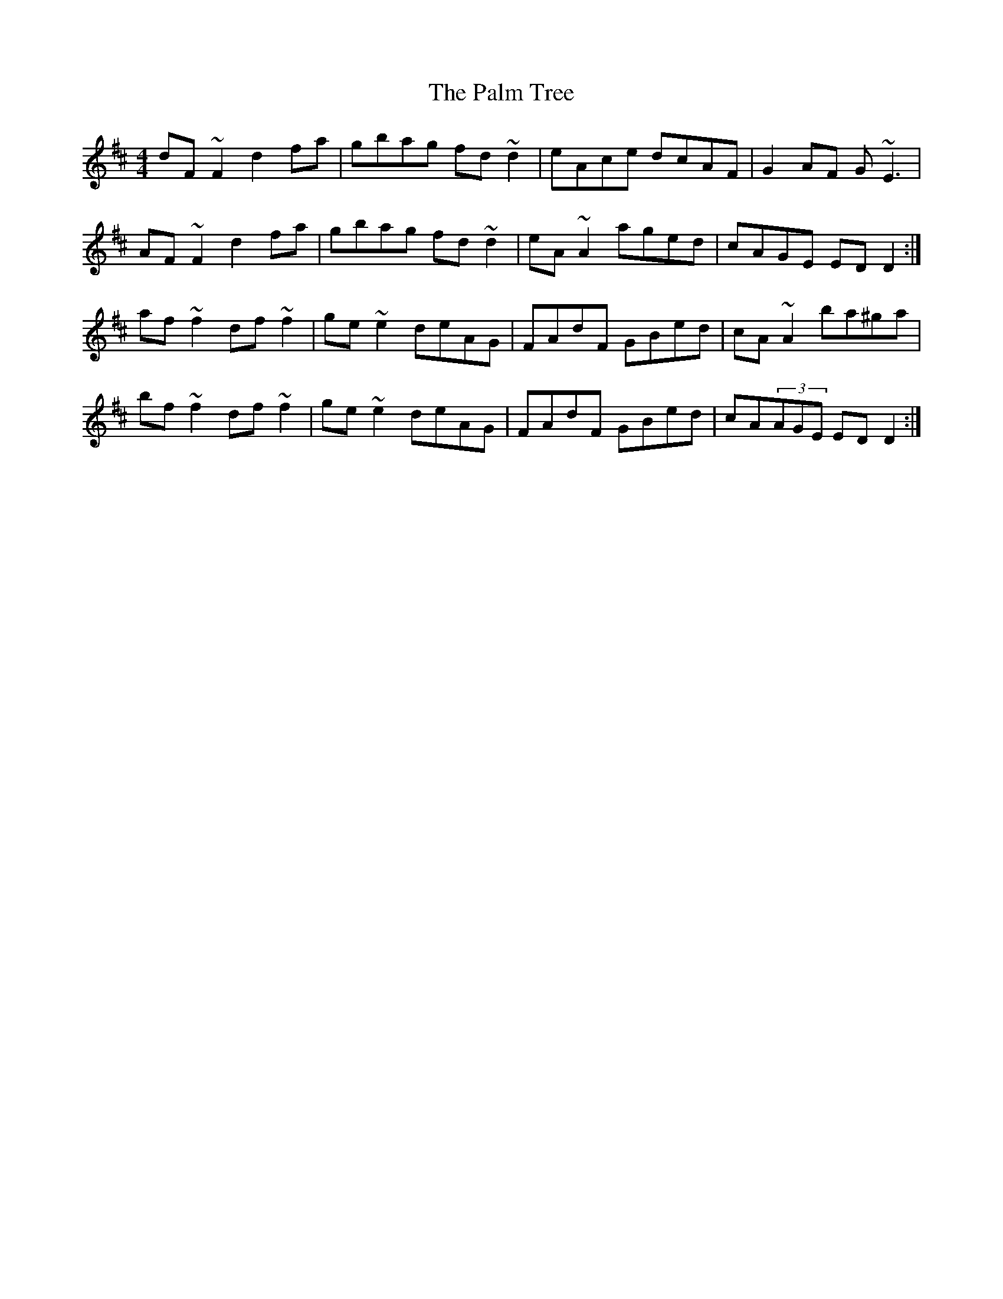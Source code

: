 X: 31584
T: Palm Tree, The
R: reel
M: 4/4
K: Dmajor
dF~F2 d2fa|gbag fd~d2|eAce dcAF|G2AF G~E3|
AF~F2 d2fa|gbag fd~d2|eA~A2 aged|cAGE EDD2:|
af~f2 df~f2|ge~e2 deAG|FAdF GBed|cA~A2 ba^ga|
bf~f2 df~f2|ge~e2 deAG|FAdF GBed|cA(3AGE EDD2:|

